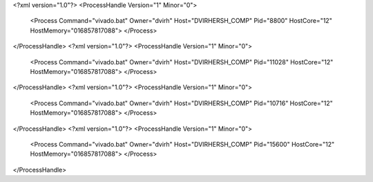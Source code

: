 <?xml version="1.0"?>
<ProcessHandle Version="1" Minor="0">
    <Process Command="vivado.bat" Owner="dvirh" Host="DVIRHERSH_COMP" Pid="8800" HostCore="12" HostMemory="016857817088">
    </Process>
</ProcessHandle>
<?xml version="1.0"?>
<ProcessHandle Version="1" Minor="0">
    <Process Command="vivado.bat" Owner="dvirh" Host="DVIRHERSH_COMP" Pid="11028" HostCore="12" HostMemory="016857817088">
    </Process>
</ProcessHandle>
<?xml version="1.0"?>
<ProcessHandle Version="1" Minor="0">
    <Process Command="vivado.bat" Owner="dvirh" Host="DVIRHERSH_COMP" Pid="10716" HostCore="12" HostMemory="016857817088">
    </Process>
</ProcessHandle>
<?xml version="1.0"?>
<ProcessHandle Version="1" Minor="0">
    <Process Command="vivado.bat" Owner="dvirh" Host="DVIRHERSH_COMP" Pid="15600" HostCore="12" HostMemory="016857817088">
    </Process>
</ProcessHandle>
